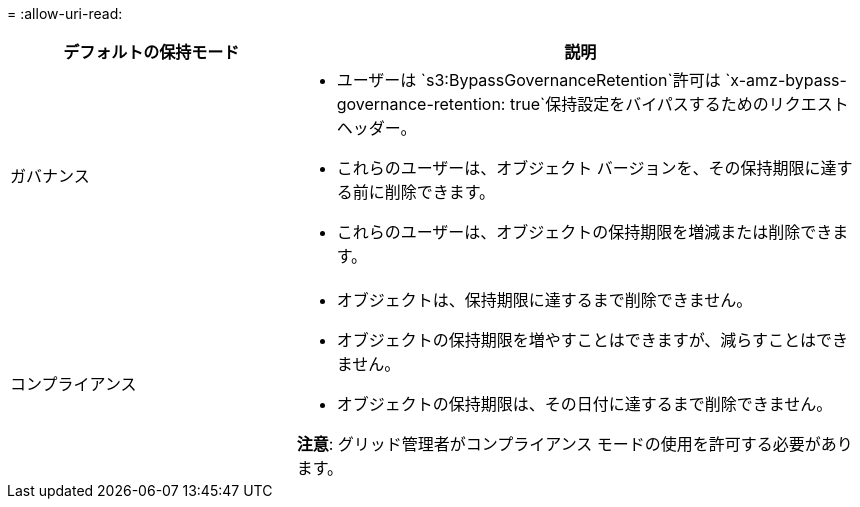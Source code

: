 = 
:allow-uri-read: 


[cols="1a,2a"]
|===
| デフォルトの保持モード | 説明 


 a| 
ガバナンス
 a| 
* ユーザーは `s3:BypassGovernanceRetention`許可は `x-amz-bypass-governance-retention: true`保持設定をバイパスするためのリクエスト ヘッダー。
* これらのユーザーは、オブジェクト バージョンを、その保持期限に達する前に削除できます。
* これらのユーザーは、オブジェクトの保持期限を増減または削除できます。




 a| 
コンプライアンス
 a| 
* オブジェクトは、保持期限に達するまで削除できません。
* オブジェクトの保持期限を増やすことはできますが、減らすことはできません。
* オブジェクトの保持期限は、その日付に達するまで削除できません。


*注意*: グリッド管理者がコンプライアンス モードの使用を許可する必要があります。

|===